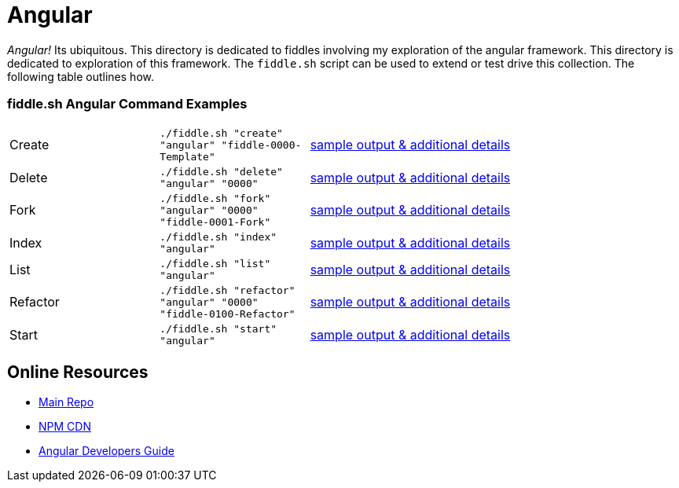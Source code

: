 = Angular

_Angular!_ Its ubiquitous.  This directory is dedicated to fiddles involving my exploration of the angular framework.
This directory is dedicated to exploration of this framework.  The `fiddle.sh` script can be used to extend or test
drive this collection. The following table outlines how.

=== fiddle.sh Angular Command Examples

[cols="2,2,5a"]
|===
|Create
|`./fiddle.sh "create" "angular" "fiddle-0000-Template"`
|link:create.md[sample output & additional details]
|Delete
|`./fiddle.sh "delete" "angular" "0000"`
|link:delete.md[sample output & additional details]
|Fork
|`./fiddle.sh "fork" "angular" "0000" "fiddle-0001-Fork"`
|link:fork.md[sample output & additional details]
|Index
|`./fiddle.sh "index" "angular"`
|link:index.md[sample output & additional details]
|List
|`./fiddle.sh "list" "angular"`
|link:list.md[sample output & additional details]
|Refactor
|`./fiddle.sh "refactor" "angular" "0000" "fiddle-0100-Refactor"`
|link:refactor.md[sample output & additional details]
|Start
|`./fiddle.sh "start" "angular"`
|link:start.md[sample output & additional details]
|===


== Online Resources

 *   link:https://github.com/angular/angular.js[Main Repo]
 *   link:https://cdnjs.com/libraries/angular.js/1.5.0-rc.2[NPM CDN]
 *   link:https://docs.angularjs.org/guide[Angular Developers Guide]
